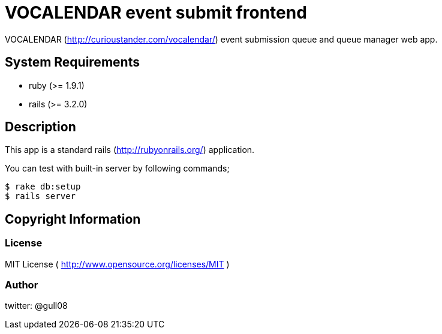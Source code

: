 
VOCALENDAR event submit frontend
================================

VOCALENDAR (http://curioustander.com/vocalendar/) event submission
queue and queue manager web app.

System Requirements
-------------------

 * ruby (>= 1.9.1)
 * rails (>= 3.2.0)

Description
-----------

This app is a standard rails (http://rubyonrails.org/) application.

You can test with built-in server by following commands;
-----------------------------------------------------
$ rake db:setup
$ rails server
-----------------------------------------------------

Copyright Information
---------------------

License
~~~~~~~

MIT License ( http://www.opensource.org/licenses/MIT )

Author
~~~~~~

twitter: @gull08
